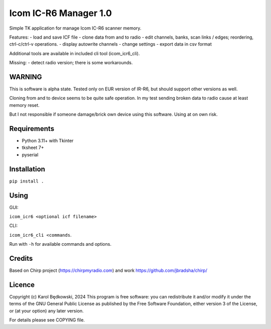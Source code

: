 Icom IC-R6 Manager  1.0
========================

Simple TK application for manage Icom IC-R6 scanner memory.

Features:
- load and save ICF file
- clone data from and to radio
- edit channels, banks, scan links / edges; reordering, ctrl-c/ctrl-v operations.
- display autowrite channels
- change settings
- export data in csv format

Additional tools are available in included cli tool (icom_icr6_cli).


Missing:
- detect radio version; there is some workarounds.

WARNING
-------
This is software is alpha state. Tested only on EUR version of IR-R6, but
should support other versions as well.

Cloning from and to device seems to be quite safe operation. In my test
sending broken data to radio cause at least memory reset.

But I not responsible if someone damage/brick own device using this software.
Using at on own risk.


Requirements
-------------
- Python 3.11+ with Tkinter
- tksheet 7+
- pyserial


Installation
-----------
``pip install .``


Using
-----
GUI:

``icom_icr6 <optional icf filename>``

CLI:

``icom_icr6_cli <commands``.

Run with ``-h`` for available commands and options.


Credits
-------
Based on Chirp project (https://chirpmyradio.com) and work
https://github.com/jbradsha/chirp/


Licence
-------

Copyright (c) Karol Będkowski, 2024
This program is free software: you can redistribute it and/or modify
it under the terms of the GNU General Public License as published by
the Free Software Foundation, either version 3 of the License, or
(at your option) any later version.

For details please see COPYING file.


.. vim:spell spelllang=en:
